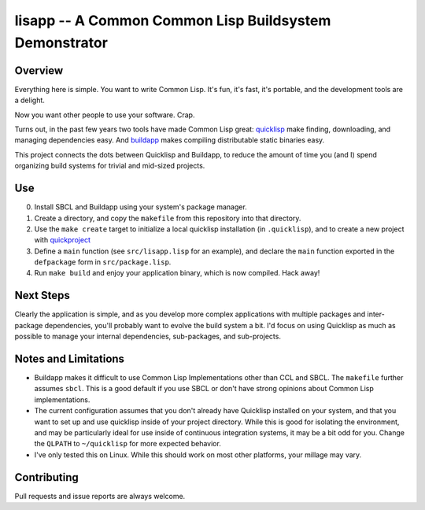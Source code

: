 =======================================================
lisapp -- A Common Common Lisp Buildsystem Demonstrator
=======================================================

Overview
--------

Everything here is simple. You want to write Common Lisp. It's fun,
it's fast, it's portable, and the development tools are a delight.

Now you want other people to use your software. Crap.

Turns out, in the past few years two tools have made Common Lisp
great: `quicklisp <http://quicklisp.org/>`_ make finding, downloading,
and managing dependencies easy. And `buildapp
<http://www.xach.com/lisp/buildapp/>`_ makes compiling distributable
static binaries easy. 

This project connects the dots between Quicklisp and Buildapp, to
reduce the amount of time you (and I) spend organizing build systems
for trivial and mid-sized projects.

Use
---

0. Install SBCL and Buildapp using your system's package manager.

1. Create a directory, and copy the ``makefile`` from this repository
   into that directory.
   
2. Use the ``make create`` target to initialize a local quicklisp
   installation (in ``.quicklisp``), and to create a new project with 
   `quickproject <http://www.xach.com/lisp/quickproject/>`_
   
3. Define a ``main`` function (see ``src/lisapp.lisp`` for an
   example), and declare the ``main`` function exported in the
   ``defpackage`` form in ``src/package.lisp``. 
   
4. Run ``make build`` and enjoy your application binary, which is now
   compiled. Hack away!
   
Next Steps
----------

Clearly the application is simple, and as you develop more complex
applications with multiple packages and inter-package dependencies,
you'll probably want to evolve the build system a bit. I'd focus on
using Quicklisp as much as possible to manage your internal
dependencies, sub-packages, and sub-projects. 

Notes and Limitations
---------------------

- Buildapp makes it difficult to use Common Lisp
  Implementations other than CCL and SBCL. The ``makefile``
  further assumes ``sbcl``. This is a good default if you use SBCL or
  don't have strong opinions about Common Lisp implementations.

- The current configuration assumes that you don't already have
  Quicklisp installed on your system, and that you want to set up and
  use quicklisp inside of your project directory. While this is good
  for isolating the environment, and may be particularly ideal for use
  inside of continuous integration systems, it may be a bit odd for
  you. Change the ``QLPATH`` to ``~/quicklisp`` for more expected
  behavior.

- I've only tested this on Linux. While this should work on most other
  platforms, your millage may vary.

Contributing
------------

Pull requests and issue reports are always welcome.
